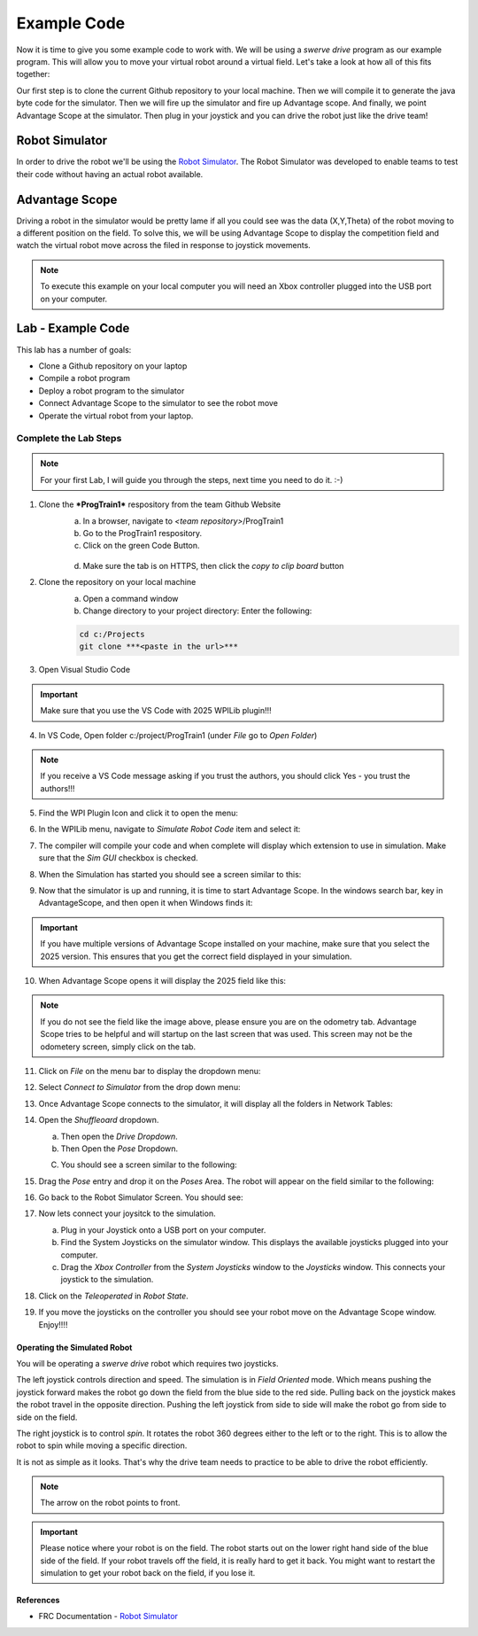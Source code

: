 .. raw:: html 
   
   <meta name="robots" content="noindex">
   
##############################
Example Code
##############################

Now it is time to give you some example code to work with. We will be using a *swerve drive* program as our example program. This will allow you to move your virtual robot around a virtual field. Let's take a look at how all of this fits together: 

.. image:: /images/RobotBasics/ExampleCode.001.jpeg

Our first step is to clone the current Github repository to your local machine. Then we will compile it to generate the java byte code for the simulator. Then we will fire up the simulator and fire up Advantage scope. And finally, we point Advantage Scope at the simulator. Then plug in your joystick and you can drive the robot just like the drive team!
 
Robot Simulator
*********************************

In order to drive the robot we'll be using the `Robot Simulator <https://docs.wpilib.org/en/stable/docs/software/wpilib-tools/robot-simulation/introduction.html>`_.  The Robot Simulator was developed to enable teams to test their code without having an actual robot available. 

.. image:: /images/RobotBasics/ExampleCode.007.jpeg


Advantage Scope
****************************************

Driving a robot in the simulator would be pretty lame if all you could see was the data (X,Y,Theta) of the robot moving to a different position on the field. To solve this, we will be using Advantage Scope to display the competition field and watch the virtual robot move across the filed in response to joystick movements. 

.. note:: To execute this example on your local computer you will need an Xbox controller plugged into the USB port on your computer. 

Lab - Example Code
**************************************
This lab has a number of goals:

- Clone a Github repository on your laptop 
- Compile a robot program  
- Deploy a robot program to the simulator 
- Connect Advantage Scope to the simulator to see the robot move 
- Operate the virtual robot from your laptop.

Complete the Lab Steps 
-----------------------------------

.. note:: For your first Lab, I will guide you through the steps, next time you need to do it. :-)

1. Clone the ***ProgTrain1*** respository from the team Github Website
    a. In a browser, navigate to *<team repository>*/ProgTrain1 
    b. Go to the ProgTrain1 respository. 
    c. Click on the green Code Button. 

      .. image:: /images/RobotBasics/ExampleCode.002.jpeg

    d. Make sure the tab is on HTTPS, then click the *copy to clip board* button 

    .. image:: /images/RobotBasics/ExampleCode.003.jpeg

2. Clone the repository on your local machine 
    a. Open a command window      
    b. Change directory to your project directory: Enter the following: 

    .. code-block:: PowerShell 
   
        cd c:/Projects
        git clone ***<paste in the url>***    

3. Open Visual Studio Code

.. important:: Make sure that you use the VS Code with 2025 WPILib plugin!!!

4. In VS Code, Open folder c:/project/ProgTrain1 (under *File* go to *Open Folder*) 
   
.. note:: If you receive a VS Code message asking if you trust the authors, you should click Yes - you trust the authors!!!

5. Find the WPI Plugin Icon and click it to open the menu:

   .. image:: /images/RobotBasics/ExampleCode.004.jpeg

6. In the WPILib menu, navigate to *Simulate Robot Code* item and select it:

   .. image:: /images/RobotBasics/ExampleCode.005.jpeg

7. The compiler will compile your code and when complete will display which extension to use in simulation. Make sure that the *Sim GUI* checkbox is checked.    

   .. image:: /images/RobotBasics/ExampleCode.006.jpeg

8. When the Simulation has started you should see a screen similar to this: 

   .. image:: /images/RobotBasics/ExampleCode.007.jpeg

9. Now that the simulator is up and running, it is time to start Advantage Scope. In the windows search bar, key in AdvantageScope, and then open it when Windows finds it: 

   .. image:: /images/RobotBasics/ExampleCode.011.jpeg 

.. important:: If you have multiple versions of Advantage Scope installed on your machine, make sure that you select the 2025 version. This ensures that you get the correct field displayed in your simulation. 

10. When Advantage Scope opens it will display the 2025 field like this: 

   .. image:: /images/RobotBasics/ExampleCode.012.jpeg

.. note:: If you do not see the field like the image above, please ensure you are on the odometry tab. Advantage Scope tries to be helpful and will startup on the last screen that was used. This screen may not be the odometery screen, simply click on the tab.

11. Click on *File* on the menu bar to display the dropdown menu:

    .. image:: /images/RobotBasics/ExampleCode.013.jpeg

12. Select *Connect to Simulator* from the drop down menu:  

13. Once Advantage Scope connects to the simulator, it will display all the folders in Network Tables: 

    .. image:: /images/RobotBasics/ExampleCode.016.jpeg 

14. Open the *Shuffleoard* dropdown. 
    
    a. Then open the *Drive Dropdown*. 

    b. Then Open the *Pose* Dropdown. 
    
    C. You should see a screen similar to the following: 

    .. image:: /images/RobotBasics/ExampleCode.014.jpeg

15. Drag the *Pose* entry and drop it on the *Poses* Area. The robot will appear on the field similar to the following: 

.. note: The simulated Robot is the red box with an arrow in it. THe arrow points to the front of the robot. 

    .. image:: /images/RobotBasics/ExampleCode.015.jpeg 

16. Go back to the Robot Simulator Screen.  You should see:

    .. image:: /images/RobotBasics/ExampleCode.018.jpeg 

17. Now lets connect your joysitck to the simulation. 
  
    a. Plug in your Joystick onto a USB port on your computer.

    b. Find the System Joysticks on the simulator window. This displays the available joysticks plugged into your computer.

    c. Drag the *Xbox Controller* from the *System Joysticks* window to the *Joysticks* window. This connects your joystick to the simulation. 

    .. image:: /images/RobotBasics/ExampleCode.010.jpeg 

18. Click on the *Teleoperated* in *Robot State*.
    
19. If you move the joysticks on the controller you should see your robot move on the Advantage Scope window. Enjoy!!!!             


Operating the Simulated Robot
===================================

You will be operating a *swerve drive* robot which requires two joysticks. 

The left joystick controls direction and speed. The simulation is in *Field Oriented* mode. Which means pushing the joystick forward makes the robot go down the field from the blue side to the red side. Pulling back on the joystick makes the robot travel in the opposite direction. Pushing the left joystick from side to side will make the robot go from side to side on the field. 

The right joystick is to control *spin*. It rotates the robot 360 degrees either to the left or to the right. This is to allow the robot to spin while moving a specific direction. 

It is not as simple as it looks. That's why the drive team needs to practice to be able to drive the robot efficiently. 

.. note:: The arrow on the robot points to front.

.. important:: Please notice where your robot is on the field. The robot starts out on the lower right hand side of the blue side of the field. If your robot travels off the field, it is really hard to get it back. You might want to restart the simulation to get your robot back on the field, if you lose it. 



References
========================

- FRC Documentation - `Robot Simulator <https://docs.wpilib.org/en/stable/docs/software/wpilib-tools/robot-simulation/introduction.html>`_ 
